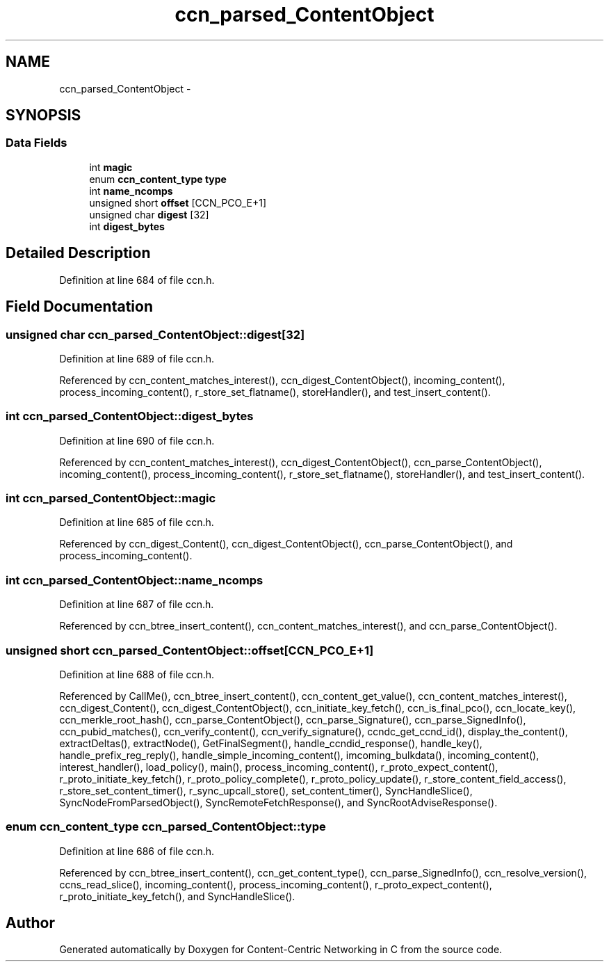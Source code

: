 .TH "ccn_parsed_ContentObject" 3 "19 May 2013" "Version 0.7.2" "Content-Centric Networking in C" \" -*- nroff -*-
.ad l
.nh
.SH NAME
ccn_parsed_ContentObject \- 
.SH SYNOPSIS
.br
.PP
.SS "Data Fields"

.in +1c
.ti -1c
.RI "int \fBmagic\fP"
.br
.ti -1c
.RI "enum \fBccn_content_type\fP \fBtype\fP"
.br
.ti -1c
.RI "int \fBname_ncomps\fP"
.br
.ti -1c
.RI "unsigned short \fBoffset\fP [CCN_PCO_E+1]"
.br
.ti -1c
.RI "unsigned char \fBdigest\fP [32]"
.br
.ti -1c
.RI "int \fBdigest_bytes\fP"
.br
.in -1c
.SH "Detailed Description"
.PP 
Definition at line 684 of file ccn.h.
.SH "Field Documentation"
.PP 
.SS "unsigned char \fBccn_parsed_ContentObject::digest\fP[32]"
.PP
Definition at line 689 of file ccn.h.
.PP
Referenced by ccn_content_matches_interest(), ccn_digest_ContentObject(), incoming_content(), process_incoming_content(), r_store_set_flatname(), storeHandler(), and test_insert_content().
.SS "int \fBccn_parsed_ContentObject::digest_bytes\fP"
.PP
Definition at line 690 of file ccn.h.
.PP
Referenced by ccn_content_matches_interest(), ccn_digest_ContentObject(), ccn_parse_ContentObject(), incoming_content(), process_incoming_content(), r_store_set_flatname(), storeHandler(), and test_insert_content().
.SS "int \fBccn_parsed_ContentObject::magic\fP"
.PP
Definition at line 685 of file ccn.h.
.PP
Referenced by ccn_digest_Content(), ccn_digest_ContentObject(), ccn_parse_ContentObject(), and process_incoming_content().
.SS "int \fBccn_parsed_ContentObject::name_ncomps\fP"
.PP
Definition at line 687 of file ccn.h.
.PP
Referenced by ccn_btree_insert_content(), ccn_content_matches_interest(), and ccn_parse_ContentObject().
.SS "unsigned short \fBccn_parsed_ContentObject::offset\fP[CCN_PCO_E+1]"
.PP
Definition at line 688 of file ccn.h.
.PP
Referenced by CallMe(), ccn_btree_insert_content(), ccn_content_get_value(), ccn_content_matches_interest(), ccn_digest_Content(), ccn_digest_ContentObject(), ccn_initiate_key_fetch(), ccn_is_final_pco(), ccn_locate_key(), ccn_merkle_root_hash(), ccn_parse_ContentObject(), ccn_parse_Signature(), ccn_parse_SignedInfo(), ccn_pubid_matches(), ccn_verify_content(), ccn_verify_signature(), ccndc_get_ccnd_id(), display_the_content(), extractDeltas(), extractNode(), GetFinalSegment(), handle_ccndid_response(), handle_key(), handle_prefix_reg_reply(), handle_simple_incoming_content(), imcoming_bulkdata(), incoming_content(), interest_handler(), load_policy(), main(), process_incoming_content(), r_proto_expect_content(), r_proto_initiate_key_fetch(), r_proto_policy_complete(), r_proto_policy_update(), r_store_content_field_access(), r_store_set_content_timer(), r_sync_upcall_store(), set_content_timer(), SyncHandleSlice(), SyncNodeFromParsedObject(), SyncRemoteFetchResponse(), and SyncRootAdviseResponse().
.SS "enum \fBccn_content_type\fP \fBccn_parsed_ContentObject::type\fP"
.PP
Definition at line 686 of file ccn.h.
.PP
Referenced by ccn_btree_insert_content(), ccn_get_content_type(), ccn_parse_SignedInfo(), ccn_resolve_version(), ccns_read_slice(), incoming_content(), process_incoming_content(), r_proto_expect_content(), r_proto_initiate_key_fetch(), and SyncHandleSlice().

.SH "Author"
.PP 
Generated automatically by Doxygen for Content-Centric Networking in C from the source code.
